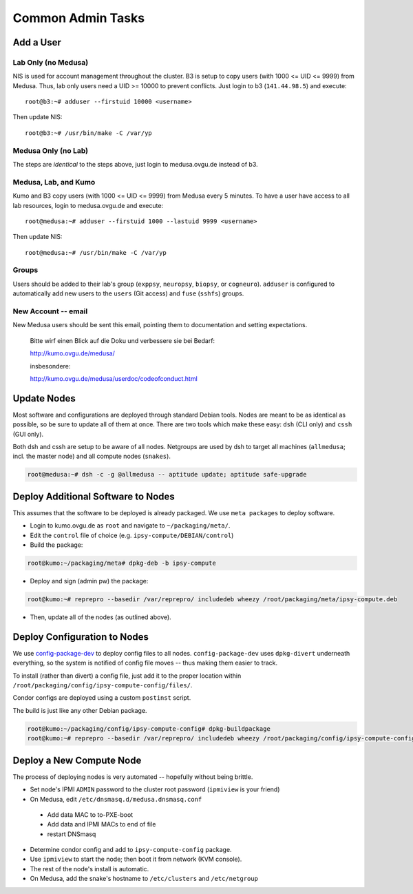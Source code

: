 .. -*- mode: rst; fill-column: 79 -*-
.. ex: set sts=4 ts=4 sw=4 et tw=79:

******************
Common Admin Tasks
******************

Add a User
==========

Lab Only (no Medusa)
--------------------
NIS is used for account management throughout the cluster.
B3 is setup to copy users (with 1000 <= UID <= 9999) from Medusa. Thus, lab only users
need a UID >= 10000 to prevent conflicts. Just login to b3 (``141.44.98.5``) and execute::

  root@b3:~# adduser --firstuid 10000 <username>

Then update NIS::

  root@b3:~# /usr/bin/make -C /var/yp

Medusa Only (no Lab)
--------------------
The steps are *identical* to the steps above, just login to medusa.ovgu.de instead of b3.

Medusa, Lab, and Kumo
---------------------
Kumo and B3 copy users (with 1000 <= UID <= 9999) from Medusa every 5 minutes.
To have a user have access to all lab resources, login to medusa.ovgu.de and execute::

  root@medusa:~# adduser --firstuid 1000 --lastuid 9999 <username>

Then update NIS::

  root@medusa:~# /usr/bin/make -C /var/yp

Groups
------
Users should be added to their lab's group (``exppsy``, ``neuropsy``, ``biopsy``, or
``cogneuro``). ``adduser`` is configured to automatically add new users to the ``users``
(Git access) and ``fuse`` (``sshfs``) groups.

New Account -- email
--------------------
New Medusa users should be sent this email, pointing them to documentation
and setting expectations.

    Bitte wirf einen Blick auf die Doku und verbessere sie bei Bedarf:

    http://kumo.ovgu.de/medusa/

    insbesondere:

    http://kumo.ovgu.de/medusa/userdoc/codeofconduct.html

Update Nodes
============
Most software and configurations are deployed through standard Debian tools. 
Nodes are meant to be as identical as possible, so be sure to update all of them
at once. There are two tools which make these easy: ``dsh`` (CLI only) and ``cssh``
(GUI only).

Both dsh and cssh are setup to be aware of all nodes. Netgroups are used by dsh to
target all machines (``allmedusa``; incl. the master node) and all compute nodes
(``snakes``).

.. code-block:: bash

   root@medusa:~# dsh -c -g @allmedusa -- aptitude update; aptitude safe-upgrade

Deploy Additional Software to Nodes
===================================
This assumes that the software to be deployed is already packaged. We use ``meta packages``
to deploy software.

* Login to kumo.ovgu.de as ``root`` and navigate to ``~/packaging/meta/``.
* Edit the ``control`` file of choice (e.g. ``ipsy-compute/DEBIAN/control``)
* Build the package:
 
.. code-block:: bash

   root@kumo:~/packaging/meta# dpkg-deb -b ipsy-compute

* Deploy and sign (admin pw) the package:

.. code-block:: bash

   root@kumo:~# reprepro --basedir /var/reprepro/ includedeb wheezy /root/packaging/meta/ipsy-compute.deb

* Then, update all of the nodes (as outlined above).

Deploy Configuration to Nodes
=============================
We use `config-package-dev`_ to deploy config files to all nodes. ``config-package-dev`` uses
``dpkg-divert`` underneath everything, so the system is notified of config file moves -- thus 
making them easier to track.

To install (rather than divert) a config file, just add it to the proper location within 
``/root/packaging/config/ipsy-compute-config/files/``.

Condor configs are deployed using a custom ``postinst`` script.

The build is just like any other Debian package.

.. code-block:: bash

   root@kumo:~/packaging/config/ipsy-compute-config# dpkg-buildpackage 
   root@kumo:~# reprepro --basedir /var/reprepro/ includedeb wheezy /root/packaging/config/ipsy-compute-config_0.4+nmu3_all.deb

.. _config-package-dev: http://debathena.mit.edu/config-package-dev/

Deploy a New Compute Node
=========================
The process of deploying nodes is very automated -- hopefully without being brittle.

* Set node's IPMI ``ADMIN`` password to the cluster root password (``ipmiview`` is your friend)
* On Medusa, edit ``/etc/dnsmasq.d/medusa.dnsmasq.conf``

 - Add data MAC to to-PXE-boot
 - Add data and IPMI MACs to end of file
 - restart DNSmasq

* Determine condor config and add to ``ipsy-compute-config`` package.
* Use ``ipmiview`` to start the node; then boot it from network (KVM console).
* The rest of the node's install is automatic.
* On Medusa, add the snake's hostname to ``/etc/clusters`` and ``/etc/netgroup``

